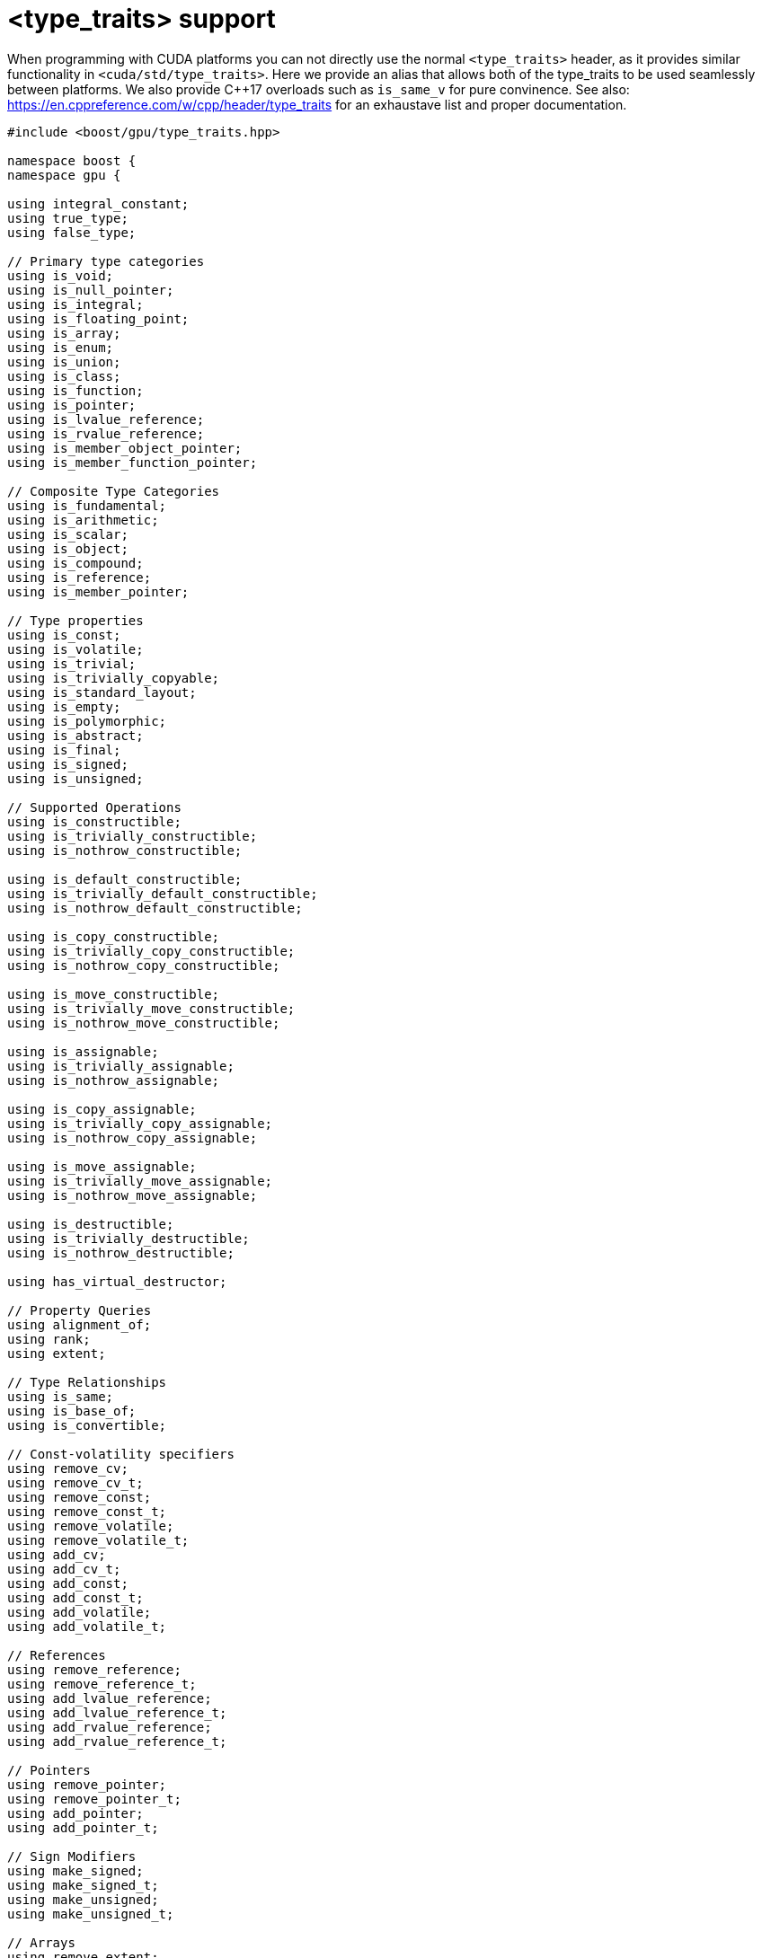 ////
Copyright 2024 Matt Borland
Distributed under the Boost Software License, Version 1.0.
https://www.boost.org/LICENSE_1_0.txt
////

[#type_traits]
= <type_traits> support
:idprefix: type_traits_

When programming with CUDA platforms you can not directly use the normal `<type_traits>` header,
as it provides similar functionality in `<cuda/std/type_traits>`.
Here we provide an alias that allows both of the type_traits to be used seamlessly between platforms.
We also provide C++17 overloads such as `is_same_v` for pure convinence.
See also: https://en.cppreference.com/w/cpp/header/type_traits for an exhaustave list and proper documentation.

[source, c++]
----
#include <boost/gpu/type_traits.hpp>

namespace boost {
namespace gpu {

using integral_constant;
using true_type;
using false_type;

// Primary type categories
using is_void;
using is_null_pointer;
using is_integral;
using is_floating_point;
using is_array;
using is_enum;
using is_union;
using is_class;
using is_function;
using is_pointer;
using is_lvalue_reference;
using is_rvalue_reference;
using is_member_object_pointer;
using is_member_function_pointer;

// Composite Type Categories
using is_fundamental;
using is_arithmetic;
using is_scalar;
using is_object;
using is_compound;
using is_reference;
using is_member_pointer;

// Type properties
using is_const;
using is_volatile;
using is_trivial;
using is_trivially_copyable;
using is_standard_layout;
using is_empty;
using is_polymorphic;
using is_abstract;
using is_final;
using is_signed;
using is_unsigned; 

// Supported Operations
using is_constructible;
using is_trivially_constructible;
using is_nothrow_constructible;

using is_default_constructible;
using is_trivially_default_constructible;
using is_nothrow_default_constructible;

using is_copy_constructible;
using is_trivially_copy_constructible;
using is_nothrow_copy_constructible;

using is_move_constructible;
using is_trivially_move_constructible;
using is_nothrow_move_constructible;

using is_assignable;
using is_trivially_assignable;
using is_nothrow_assignable;

using is_copy_assignable;
using is_trivially_copy_assignable;
using is_nothrow_copy_assignable;

using is_move_assignable;
using is_trivially_move_assignable;
using is_nothrow_move_assignable;

using is_destructible;
using is_trivially_destructible;
using is_nothrow_destructible;

using has_virtual_destructor;

// Property Queries
using alignment_of;
using rank;
using extent;

// Type Relationships
using is_same;
using is_base_of;
using is_convertible;

// Const-volatility specifiers
using remove_cv;
using remove_cv_t;
using remove_const;
using remove_const_t;
using remove_volatile;
using remove_volatile_t;
using add_cv;
using add_cv_t;
using add_const;
using add_const_t;
using add_volatile;
using add_volatile_t;

// References
using remove_reference;
using remove_reference_t;
using add_lvalue_reference;
using add_lvalue_reference_t;
using add_rvalue_reference;
using add_rvalue_reference_t;

// Pointers
using remove_pointer;
using remove_pointer_t;
using add_pointer;
using add_pointer_t;

// Sign Modifiers
using make_signed;
using make_signed_t;
using make_unsigned;
using make_unsigned_t;

// Arrays
using remove_extent;
using remove_extent_t;
using remove_all_extents;
using remove_all_extents_t;

// Misc transformations
using decay;
using decay_t;
using enable_if;
using enable_if_t;
using conditional;
using conditional_t;
using common_type;
using common_type_t;
using underlying_type;
using underlying_type_t;

template <bool B>
using bool_constant = boost::gpu::integral_constant<bool, B>;

template <typename T>
BOOST_GPUTILS_INLINE_CONSTEXPR bool is_void_v = boost::gpu::is_void<T>::value;

template <typename T>
BOOST_GPUTILS_INLINE_CONSTEXPR bool is_null_pointer_v = boost::gpu::is_null_pointer<T>::value;

template <typename T>
BOOST_GPUTILS_INLINE_CONSTEXPR bool is_integral_v = boost::gpu::is_integral<T>::value;

template <typename T>
BOOST_GPUTILS_INLINE_CONSTEXPR bool is_floating_point_v = boost::gpu::is_floating_point<T>::value;

template <typename T>
BOOST_GPUTILS_INLINE_CONSTEXPR bool is_array_v = boost::gpu::is_array<T>::value;

template <typename T>
BOOST_GPUTILS_INLINE_CONSTEXPR bool is_enum_v = boost::gpu::is_enum<T>::value;

template <typename T>
BOOST_GPUTILS_INLINE_CONSTEXPR bool is_union_v = boost::gpu::is_union<T>::value;

template <typename T>
BOOST_GPUTILS_INLINE_CONSTEXPR bool is_class_v = boost::gpu::is_class<T>::value;

template <typename T>
BOOST_GPUTILS_INLINE_CONSTEXPR bool is_function_v = boost::gpu::is_function<T>::value;

template <typename T>
BOOST_GPUTILS_INLINE_CONSTEXPR bool is_pointer_v = boost::gpu::is_pointer<T>::value;

template <typename T>
BOOST_GPUTILS_INLINE_CONSTEXPR bool is_lvalue_reference_v = boost::gpu::is_lvalue_reference<T>::value;

template <typename T>
BOOST_GPUTILS_INLINE_CONSTEXPR bool is_rvalue_reference_v = boost::gpu::is_rvalue_reference<T>::value;

template <typename T>
BOOST_GPUTILS_INLINE_CONSTEXPR bool is_member_object_pointer_v = boost::gpu::is_member_object_pointer<T>::value;

template <typename T>
BOOST_GPUTILS_INLINE_CONSTEXPR bool is_member_function_pointer_v = boost::gpu::is_member_function_pointer<T>::value;

template <typename T>
BOOST_GPUTILS_INLINE_CONSTEXPR bool is_fundamental_v = boost::gpu::is_fundamental<T>::value;

template <typename T>
BOOST_GPUTILS_INLINE_CONSTEXPR bool is_arithmetic_v = boost::gpu::is_arithmetic<T>::value;

template <typename T>
BOOST_GPUTILS_INLINE_CONSTEXPR bool is_scalar_v = boost::gpu::is_scalar<T>::value;

template <typename T>
BOOST_GPUTILS_INLINE_CONSTEXPR bool is_object_v = boost::gpu::is_object<T>::value;

template <typename T>
BOOST_GPUTILS_INLINE_CONSTEXPR bool is_compound_v = boost::gpu::is_compound<T>::value;

template <typename T>
BOOST_GPUTILS_INLINE_CONSTEXPR bool is_reference_v = boost::gpu::is_reference<T>::value;

template <typename T>
BOOST_GPUTILS_INLINE_CONSTEXPR bool is_member_pointer_v = boost::gpu::is_member_pointer<T>::value;

template <typename T>
BOOST_GPUTILS_INLINE_CONSTEXPR bool is_const_v = boost::gpu::is_const<T>::value;

template <typename T>
BOOST_GPUTILS_INLINE_CONSTEXPR bool is_volatile_v = boost::gpu::is_volatile<T>::value;

template <typename T>
BOOST_GPUTILS_INLINE_CONSTEXPR bool is_trivial_v = boost::gpu::is_trivial<T>::value;

template <typename T>
BOOST_GPUTILS_INLINE_CONSTEXPR bool is_trivially_copyable_v = boost::gpu::is_trivially_copyable<T>::value;

template <typename T>
BOOST_GPUTILS_INLINE_CONSTEXPR bool is_standard_layout_v = boost::gpu::is_standard_layout<T>::value;

template <typename T>
BOOST_GPUTILS_INLINE_CONSTEXPR bool is_empty_v = boost::gpu::is_empty<T>::value;

template <typename T>
BOOST_GPUTILS_INLINE_CONSTEXPR bool is_polymorphic_v = boost::gpu::is_polymorphic<T>::value;

template <typename T>
BOOST_GPUTILS_INLINE_CONSTEXPR bool is_abstract_v = boost::gpu::is_abstract<T>::value;

template <typename T>
BOOST_GPUTILS_INLINE_CONSTEXPR bool is_final_v = boost::gpu::is_final<T>::value;

template <typename T>
BOOST_GPUTILS_INLINE_CONSTEXPR bool is_signed_v = boost::gpu::is_signed<T>::value;

template <typename T>
BOOST_GPUTILS_INLINE_CONSTEXPR bool is_unsigned_v = boost::gpu::is_unsigned<T>::value;

template <typename T>
BOOST_GPUTILS_INLINE_CONSTEXPR bool is_constructible_v = boost::gpu::is_constructible<T>::value;

template <typename T>
BOOST_GPUTILS_INLINE_CONSTEXPR bool is_trivially_constructible_v = boost::gpu::is_trivially_constructible<T>::value;

template <typename T>
BOOST_GPUTILS_INLINE_CONSTEXPR bool is_nothrow_constructible_v = boost::gpu::is_nothrow_constructible<T>::value;

template <typename T>
BOOST_GPUTILS_INLINE_CONSTEXPR bool is_default_constructible_v = boost::gpu::is_default_constructible<T>::value;

template <typename T>
BOOST_GPUTILS_INLINE_CONSTEXPR bool is_trivially_default_constructible_v = boost::gpu::is_trivially_default_constructible<T>::value;

template <typename T>
BOOST_GPUTILS_INLINE_CONSTEXPR bool is_nothrow_default_constructible_v = boost::gpu::is_nothrow_default_constructible<T>::value;

template <typename T>
BOOST_GPUTILS_INLINE_CONSTEXPR bool is_copy_constructible_v = boost::gpu::is_copy_constructible<T>::value;

template <typename T>
BOOST_GPUTILS_INLINE_CONSTEXPR bool is_trivially_copy_constructible_v = boost::gpu::is_trivially_copy_constructible<T>::value;

template <typename T>
BOOST_GPUTILS_INLINE_CONSTEXPR bool is_nothrow_copy_constructible_v = boost::gpu::is_nothrow_copy_constructible<T>::value;

template <typename T>
BOOST_GPUTILS_INLINE_CONSTEXPR bool is_move_constructible_v = boost::gpu::is_move_constructible<T>::value;

template <typename T>
BOOST_GPUTILS_INLINE_CONSTEXPR bool is_trivially_move_constructible_v = boost::gpu::is_trivially_move_constructible<T>::value;

template <typename T>
BOOST_GPUTILS_INLINE_CONSTEXPR bool is_nothrow_move_constructible_v = boost::gpu::is_nothrow_move_constructible<T>::value;

template <typename T, typename U>
BOOST_GPUTILS_INLINE_CONSTEXPR bool is_assignable_v = boost::gpu::is_assignable<T, U>::value;

template <typename T, typename U>
BOOST_GPUTILS_INLINE_CONSTEXPR bool is_trivially_assignable_v = boost::gpu::is_trivially_assignable<T, U>::value;

template <typename T, typename U>
BOOST_GPUTILS_INLINE_CONSTEXPR bool is_nothrow_assignable_v = boost::gpu::is_nothrow_assignable<T, U>::value;

template <typename T>
BOOST_GPUTILS_INLINE_CONSTEXPR bool is_copy_assignable_v = boost::gpu::is_copy_assignable<T>::value;

template <typename T>
BOOST_GPUTILS_INLINE_CONSTEXPR bool is_trivially_copy_assignable_v = boost::gpu::is_trivially_copy_assignable<T>::value;

template <typename T>
BOOST_GPUTILS_INLINE_CONSTEXPR bool is_nothrow_copy_assignable_v = boost::gpu::is_nothrow_copy_assignable<T>::value;

template <typename T>
BOOST_GPUTILS_INLINE_CONSTEXPR bool is_move_assignable_v = boost::gpu::is_move_assignable<T>::value;

template <typename T>
BOOST_GPUTILS_INLINE_CONSTEXPR bool is_trivially_move_assignable_v = boost::gpu::is_trivially_move_assignable<T>::value;

template <typename T>
BOOST_GPUTILS_INLINE_CONSTEXPR bool is_nothrow_move_assignable_v = boost::gpu::is_nothrow_move_assignable<T>::value;

template <typename T>
BOOST_GPUTILS_INLINE_CONSTEXPR bool is_destructible_v = boost::gpu::is_destructible<T>::value;

template <typename T>
BOOST_GPUTILS_INLINE_CONSTEXPR bool is_trivially_destructible_v = boost::gpu::is_trivially_destructible<T>::value;

template <typename T>
BOOST_GPUTILS_INLINE_CONSTEXPR bool is_nothrow_destructible_v = boost::gpu::is_nothrow_destructible<T>::value;

template <typename T>
BOOST_GPUTILS_INLINE_CONSTEXPR bool has_virtual_destructor_v = boost::gpu::has_virtual_destructor<T>::value;

template <typename T, typename U>
BOOST_GPUTILS_INLINE_CONSTEXPR bool is_same_v = boost::gpu::is_same<T, U>::value;

template <typename T, typename U>
BOOST_GPUTILS_INLINE_CONSTEXPR bool is_base_of_v = boost::gpu::is_base_of<T, U>::value;

} //namespace gpu
} //namespace boost
----


